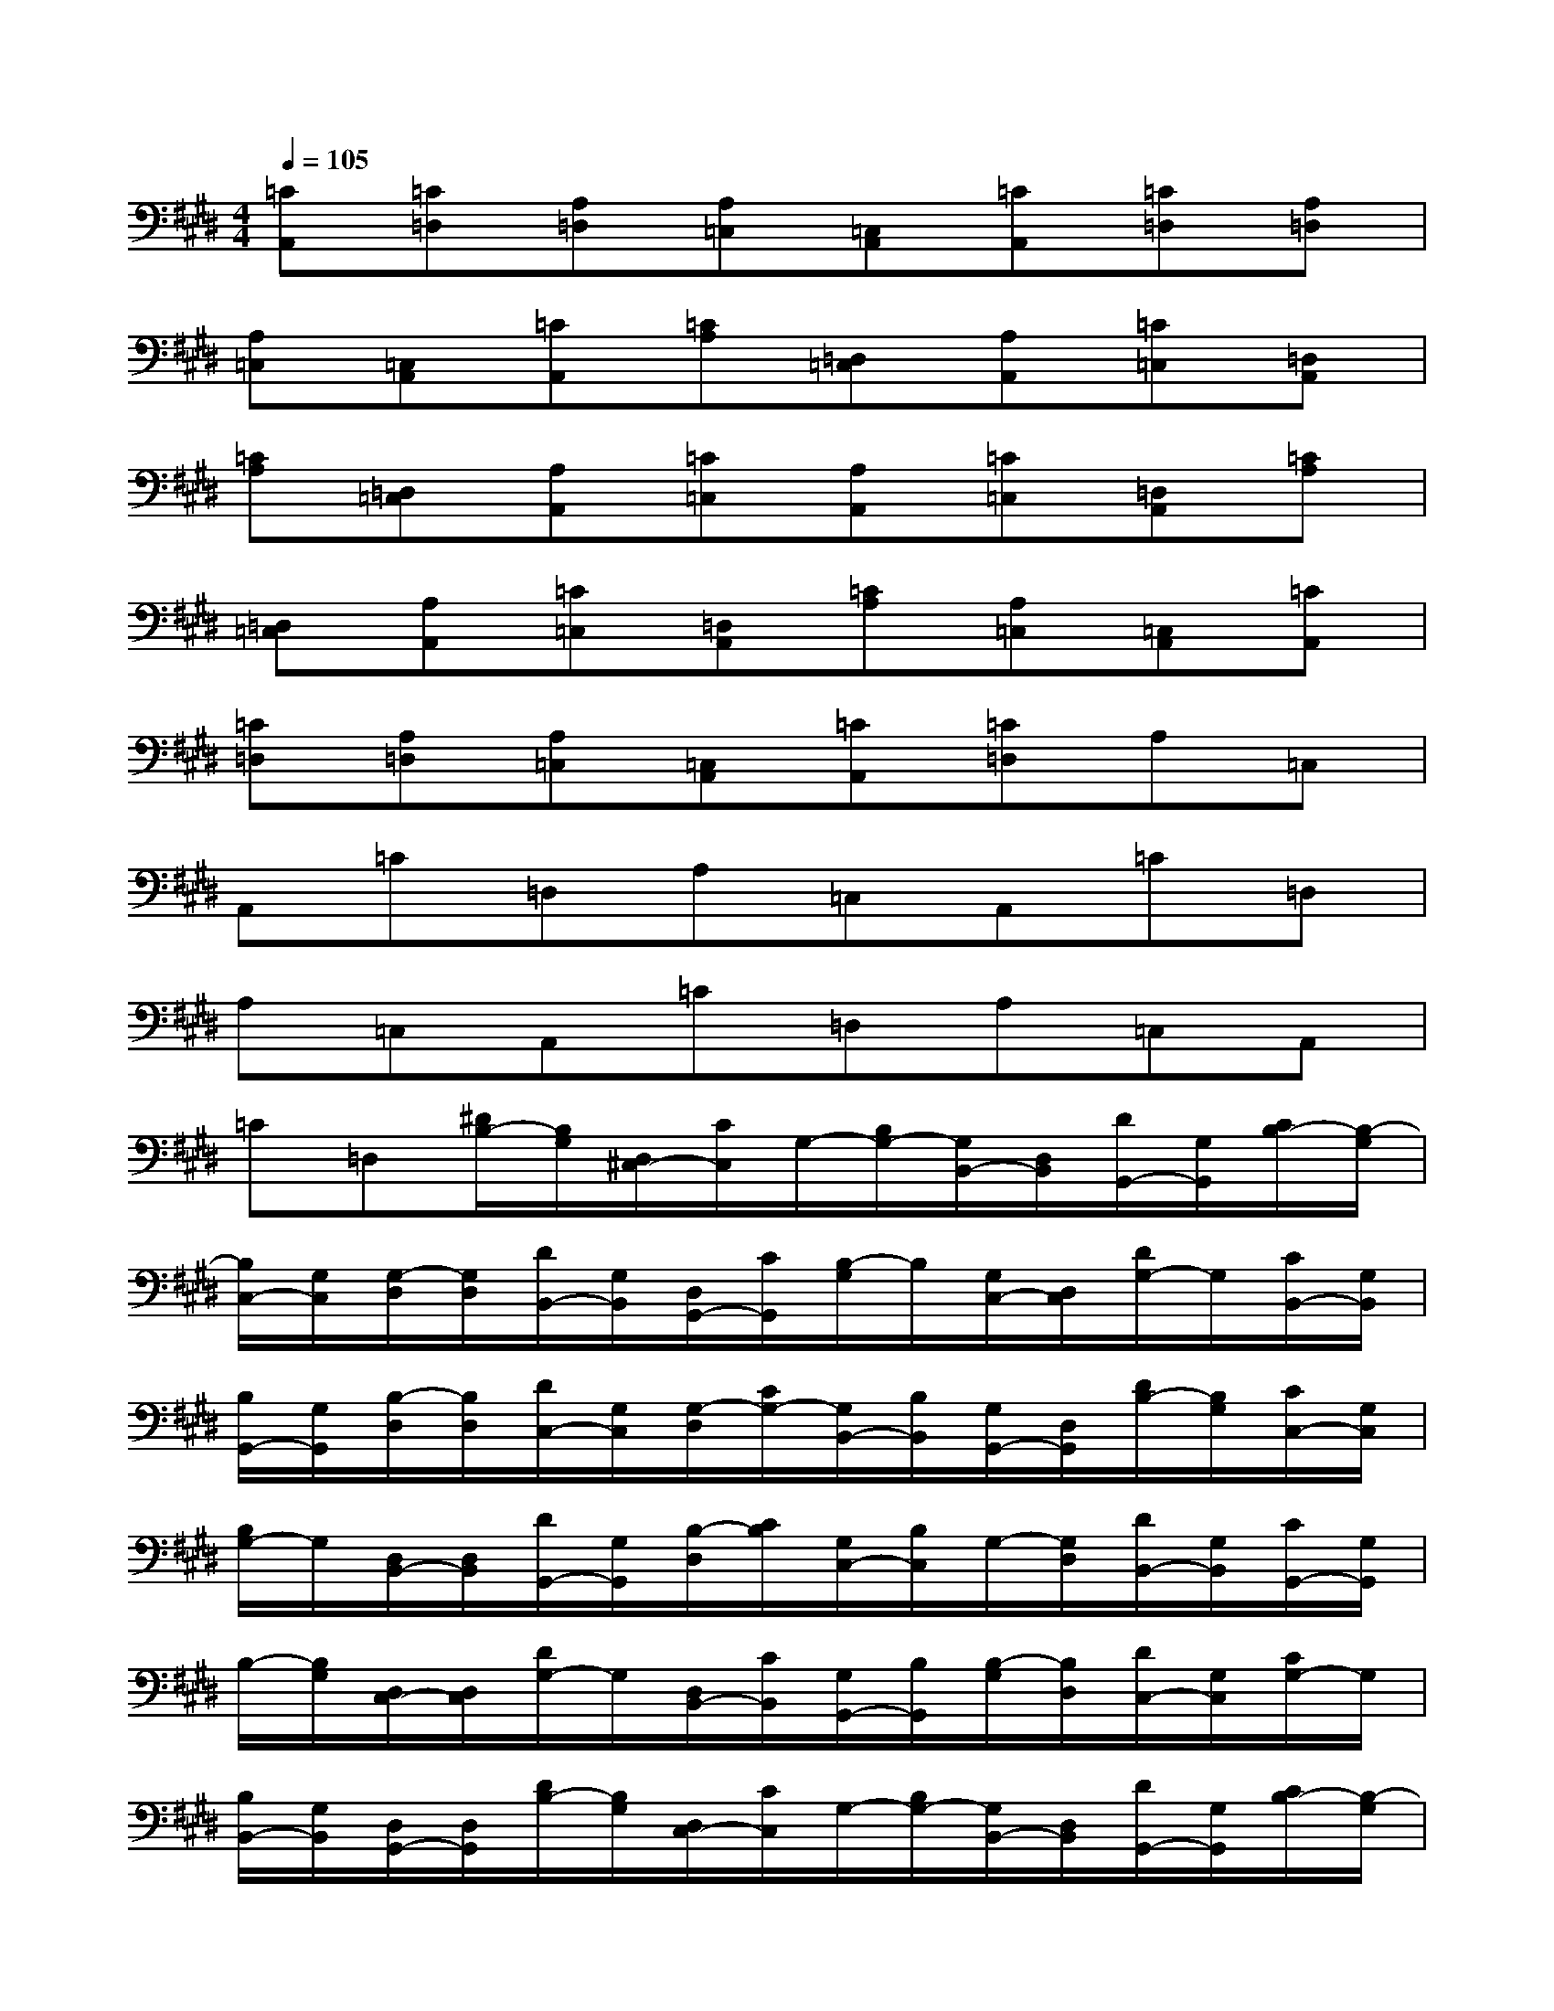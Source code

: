X:1
T:
M:4/4
L:1/8
Q:1/4=105
K:E%4sharps
V:1
[=CA,,][=C=D,][A,=D,][A,=C,][=C,A,,][=CA,,][=C=D,][A,=D,]|
[A,=C,][=C,A,,][=CA,,][=CA,][=D,=C,][A,A,,][=C=C,][=D,A,,]|
[=CA,][=D,=C,][A,A,,][=C=C,][A,A,,][=C=C,][=D,A,,][=CA,]|
[=D,=C,][A,A,,][=C=C,][=D,A,,][=CA,][A,=C,][=C,A,,][=CA,,]|
[=C=D,][A,=D,][A,=C,][=C,A,,][=CA,,][=C=D,]A,=C,|
A,,=C=D,A,=C,A,,=C=D,|
A,=C,A,,=C=D,A,=C,A,,|
=C=D,[^D/2B,/2-][B,/2G,/2][D,/2^C,/2-][C/2C,/2]G,/2-[B,/2G,/2-][G,/2B,,/2-][D,/2B,,/2][D/2G,,/2-][G,/2G,,/2][C/2B,/2-][B,/2-G,/2]|
[B,/2C,/2-][G,/2C,/2][G,/2-D,/2][G,/2D,/2][D/2B,,/2-][G,/2B,,/2][D,/2G,,/2-][C/2G,,/2][B,/2-G,/2]B,/2[G,/2C,/2-][D,/2C,/2][D/2G,/2-]G,/2[C/2B,,/2-][G,/2B,,/2]|
[B,/2G,,/2-][G,/2G,,/2][B,/2-D,/2][B,/2D,/2][D/2C,/2-][G,/2C,/2][G,/2-D,/2][C/2G,/2-][G,/2B,,/2-][B,/2B,,/2][G,/2G,,/2-][D,/2G,,/2][D/2B,/2-][B,/2G,/2][C/2C,/2-][G,/2C,/2]|
[B,/2G,/2-]G,/2[D,/2B,,/2-][D,/2B,,/2][D/2G,,/2-][G,/2G,,/2][B,/2-D,/2][C/2B,/2][G,/2C,/2-][B,/2C,/2]G,/2-[G,/2D,/2][D/2B,,/2-][G,/2B,,/2][C/2G,,/2-][G,/2G,,/2]|
B,/2-[B,/2G,/2][D,/2C,/2-][D,/2C,/2][D/2G,/2-]G,/2[D,/2B,,/2-][C/2B,,/2][G,/2G,,/2-][B,/2G,,/2][B,/2-G,/2][B,/2D,/2][D/2C,/2-][G,/2C,/2][C/2G,/2-]G,/2|
[B,/2B,,/2-][G,/2B,,/2][D,/2G,,/2-][D,/2G,,/2][D/2B,/2-][B,/2G,/2][D,/2C,/2-][C/2C,/2]G,/2-[B,/2G,/2-][G,/2B,,/2-][D,/2B,,/2][D/2G,,/2-][G,/2G,,/2][C/2B,/2-][B,/2-G,/2]|
[B,/2C,/2-][G,/2C,/2][G,/2-D,/2][G,/2D,/2][D/2B,,/2-][G,/2B,,/2][D,/2G,,/2-][C/2G,,/2][B,/2-G,/2]B,/2[G,/2C,/2-][D,/2C,/2][D/2G,/2-]G,/2[C/2B,,/2-][G,/2B,,/2]|
[B,/2G,,/2-][G,/2G,,/2][B,/2-D,/2][B,/2D,/2][D/2C,/2-][G,/2C,/2][G,/2-D,/2][C/2G,/2-][G,/2B,,/2-][B,/2B,,/2][G,/2G,,/2-][D,/2G,,/2][D/2B,/2-][B,/2G,/2][C/2C,/2-][G,/2C,/2]|
[B,/2G,/2-]G,/2[D,/2B,,/2-][D,/2B,,/2]F/2C/2F,/2E/2B,/2F/2C/2F,/2E/2B,/2F/2C/2